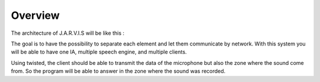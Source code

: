 .. _overview:

#######
Overview
#######

The architecture of J.A.R.V.I.S will be like this :

.. image:: images/jarvis-schema.png

The goal is to have the possibility to separate each element and let them communicate by network.
With this system you will be able to have one IA, multiple speech engine, and multiple clients.

Using twisted, the client should be able to transmit the data of the microphone but also the zone where the sound come from.
So the program will be able to answer in the zone where the sound was recorded.

